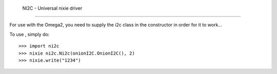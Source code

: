  NI2C - Universal nixie driver
--------

For use with the Omega2, you need to supply the i2c class
in the constructor in order for it to work...

To use , simply do::

    >>> import ni2c
    >>> nixie ni2c.Ni2c(onionI2C.OnionI2C(), 2)
    >>> nixie.write("1234")


